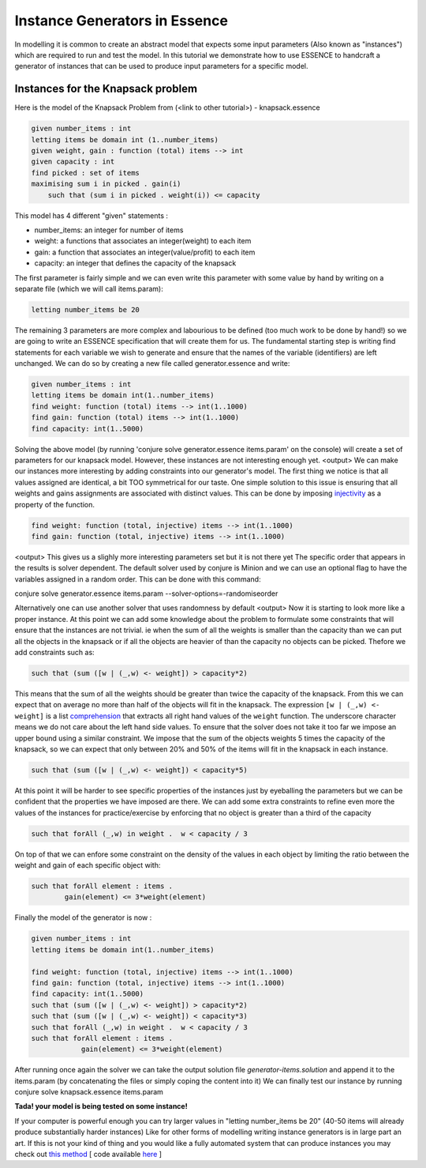 Instance Generators in Essence
------------------
In modelling it is common to create an abstract model that expects some input parameters (Also known as "instances") which are required to run and test the model.
In this tutorial we demonstrate how to use ESSENCE to handcraft a generator of instances that can be used to produce input parameters for a specific model.

Instances for the Knapsack problem
~~~~~~~~~~~~~~~~~~
Here is the model of the Knapsack Problem from (<link to other tutorial>) - knapsack.essence

.. code-block:: essence

    given number_items : int
    letting items be domain int (1..number_items)
    given weight, gain : function (total) items --> int
    given capacity : int
    find picked : set of items
    maximising sum i in picked . gain(i)
        such that (sum i in picked . weight(i)) <= capacity

This model has 4 different "given" statements :

- number_items: an integer for number of items

- weight: a functions that associates an integer(weight) to each item

- gain: a function that associates an integer(value/profit) to each item

- capacity: an integer that defines the capacity of the knapsack

The first parameter is fairly simple and we can even write this parameter with some value by hand
by writing on a separate file (which we will call items.param):

.. code-block:: essence
    
    letting number_items be 20

The remaining 3 parameters are more complex and labourious to be defined (too much work to be done by hand!) so we are going to write an ESSENCE specification that will create them for us.
The fundamental starting step is writing find statements for each variable we wish to generate and ensure that the names of the variable (identifiers) are left unchanged. We can do so by creating a new file called generator.essence and write:

.. code-block:: essence

    given number_items : int
    letting items be domain int(1..number_items)
    find weight: function (total) items --> int(1..1000)
    find gain: function (total) items --> int(1..1000)
    find capacity: int(1..5000)

Solving the above model (by running 'conjure solve generator.essence items.param' on the console) will create a set of parameters for our knapsack model. However, these instances are not interesting enough yet.
<output>
We can make our instances more interesting by adding constraints into our generator's model.
The first thing we notice is that all values assigned are identical, a bit TOO symmetrical for our taste.
One simple solution to this issue is ensuring that all weights and gains assignments are associated with distinct values. This can be done by imposing `injectivity <https://en.wikipedia.org/wiki/Injective_function>`_ as a property of the function.

.. code-block:: essence
    
    find weight: function (total, injective) items --> int(1..1000)
    find gain: function (total, injective) items --> int(1..1000)

<output>
This gives us a slighly more interesting parameters set but it is not there yet
The specific order that appears in the results is solver dependent. The default solver used by conjure is Minion and we can use an optional flag to have the variables assigned in a random order. This can be done with this command:

conjure solve generator.essence items.param --solver-options=-randomiseorder

Alternatively one can use another solver that uses randomness by default
<output>
Now it is starting to look more like a proper instance. At this point we can add some knowledge about the problem to formulate some constraints that will ensure that the instances are not trivial. ie when the sum of all the weights is smaller than the capacity than we can put all the objects in the knapsack or if all the objects are heavier of than the capacity no objects can be picked. Thefore we add constraints such as:

.. code-block:: essence

    such that (sum ([w | (_,w) <- weight]) > capacity*2)

This means that the sum of all the weights should be greater than twice the capacity of the knapsack. From this we can expect that on average no more than half of the objects will fit in the knapsack.
The expression ``[w | (_,w) <- weight]`` is a list `comprehension <https://en.wikipedia.org/wiki/List_comprehension>`_ that extracts all right hand values of the ``weight`` function. The underscore character means we do not care about the left hand side values.
To ensure that the solver does not take it too far we impose an upper bound using a similar constraint. We impose that the sum of the objects weights 5 times the capacity of the knapsack, so we can expect that only between 20% and 50% of the items will fit in the knapsack in each instance.

.. code-block:: essence

    such that (sum ([w | (_,w) <- weight]) < capacity*5)

At this point it will be harder to see specific properties of the instances just by eyeballing the parameters but we can be confident that the properties we have imposed are there.
We can add some extra constraints to refine even more the values of the instances for practice/exercise by enforcing that no object is greater than a third of the capacity

.. code-block:: essence

    such that forAll (_,w) in weight .  w < capacity / 3

On top of that we can enfore some constraint on the density of the values in each object by limiting the ratio between the weight and gain of each specific object with:

.. code-block:: essence

    such that forAll element : items .
            gain(element) <= 3*weight(element)

Finally the model of the generator is now : 

.. code-block:: essence

    given number_items : int
    letting items be domain int(1..number_items)
    
    find weight: function (total, injective) items --> int(1..1000)
    find gain: function (total, injective) items --> int(1..1000)
    find capacity: int(1..5000)
    such that (sum ([w | (_,w) <- weight]) > capacity*2)
    such that (sum ([w | (_,w) <- weight]) < capacity*3)
    such that forAll (_,w) in weight .  w < capacity / 3
    such that forAll element : items .
                gain(element) <= 3*weight(element)

After running once again the solver we can take the output solution file `generator-items.solution` and append it to the items.param (by concatenating the files or simply coping the content into it) 
We can finally test our instance by running 
conjure solve knapsack.essence items.param

**Tada! your model is being tested on some instance!**

If your computer is powerful enough you can try larger values in "letting number_items be 20" (40-50 items will already produce substantially harder instances)
Like for other forms of modelling writing instance generators is in large part an art. If this is not your kind of thing and you would like a fully automated system that can produce instances you may check out `this method <https://link.springer.com/chapter/10.1007/978-3-030-30048-7_1>`_ [ code available `here <https://github.com/stacs-cp/CP2019-InstanceGen>`_ ]
